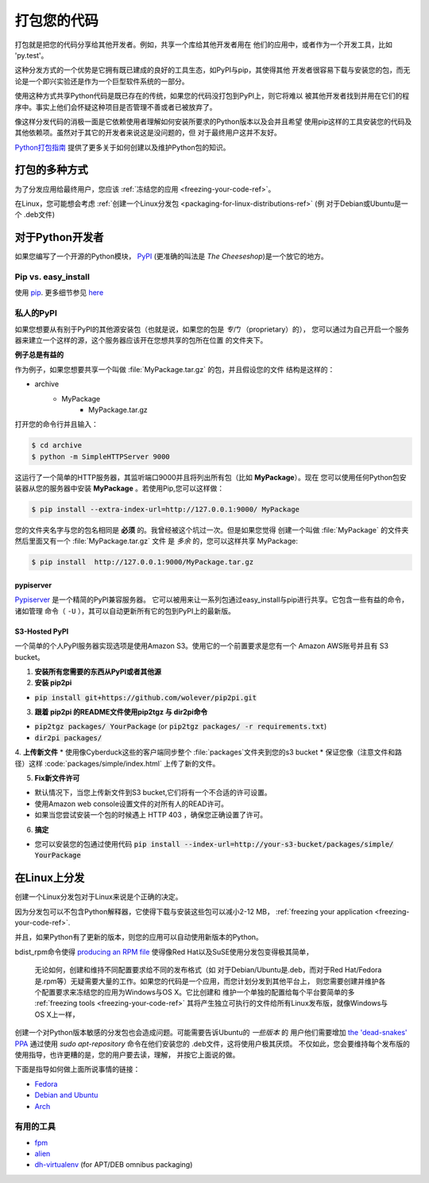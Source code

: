 .. _packaging-your-code-ref:


###################
打包您的代码
###################

.. image:: https://farm5.staticflickr.com/4325/36137234682_be6898bf57_k_d.jpg

打包就是把您的代码分享给其他开发者。例如，共享一个库给其他开发者用在
他们的应用中，或者作为一个开发工具，比如 'py.test'。

这种分发方式的一个优势是它拥有既已建成的良好的工具生态，如PyPI与pip，其使得其他
开发者很容易下载与安装您的包，而无论是一个即兴实验还是作为一个巨型软件系统的一部分。

使用这种方式共享Python代码是既已存在的传统，如果您的代码没打包到PyPI上，则它将难以
被其他开发者找到并用在它们的程序中。事实上他们会怀疑这种项目是否管理不善或者已被放弃了。

像这样分发代码的消极一面是它依赖使用者理解如何安装所要求的Python版本以及会并且希望
使用pip这样的工具安装您的代码及其他依赖项。虽然对于其它的开发者来说这是没问题的，但
对于最终用户这并不友好。

`Python打包指南 <https://python-packaging-user-guide.readthedocs.io/>`_ 
提供了更多关于如何创建以及维护Python包的知识。


*************************
打包的多种方式
*************************

为了分发应用给最终用户，您应该
:ref:`冻结您的应用 <freezing-your-code-ref>`。

在Linux，您可能想会考虑
:ref:`创建一个Linux分发包 <packaging-for-linux-distributions-ref>`
(例 对于Debian或Ubuntu是一个 .deb文件)


*********************
对于Python开发者
*********************

如果您编写了一个开源的Python模块， `PyPI <http://pypi.org>`_
(更准确的叫法是 *The Cheeseshop*)是一个放它的地方。

Pip vs. easy_install
--------------------


使用 `pip <http://pypi.org/project/pip>`_. 更多细节参见
`here <https://stackoverflow.com/questions/3220404/why-use-pip-over-easy-install>`_


私人的PyPI
-------------

如果您想要从有别于PyPI的其他源安装包（也就是说，如果您的包是 *专门* （proprietary）的），
您可以通过为自己开启一个服务器来建立一个这样的源，这个服务器应该开在您想共享的包所在位置
的文件夹下。

**例子总是有益的**

作为例子，如果您想要共享一个叫做 :file:`MyPackage.tar.gz` 的包，并且假设您的文件
结构是这样的：

- archive
   - MyPackage
       - MyPackage.tar.gz


打开您的命令行并且输入：

.. code-block:: console

   $ cd archive
   $ python -m SimpleHTTPServer 9000


这运行了一个简单的HTTP服务器，其监听端口9000并且将列出所有包（比如 **MyPackage**）。现在
您可以使用任何Python包安装器从您的服务器中安装 **MyPackage** 。若使用Pip,您可以这样做：

.. code-block:: console

   $ pip install --extra-index-url=http://127.0.0.1:9000/ MyPackage

您的文件夹名字与您的包名相同是 **必须** 的。我曾经被这个坑过一次。但是如果您觉得
创建一个叫做 :file:`MyPackage` 的文件夹然后里面又有一个 :file:`MyPackage.tar.gz` 文件
是 *多余* 的，您可以这样共享 MyPackage:



.. code-block:: console

   $ pip install  http://127.0.0.1:9000/MyPackage.tar.gz

pypiserver
++++++++++

`Pypiserver <https://pypi.org/project/pypiserver>`_ 是一个精简的PyPI兼容服务器。
它可以被用来让一系列包通过easy_install与pip进行共享。它包含一些有益的命令，诸如管理
命令（ ``-U`` ），其可以自动更新所有它的包到PyPI上的最新版。


S3-Hosted PyPI
++++++++++++++


一个简单的个人PyPI服务器实现选项是使用Amazon S3。使用它的一个前置要求是您有一个
Amazon AWS账号并且有 S3 bucket。

1. **安装所有您需要的东西从PyPI或者其他源**

2. **安装 pip2pi**

* :code:`pip install git+https://github.com/wolever/pip2pi.git`

3. **跟着 pip2pi 的README文件使用pip2tgz 与 dir2pi命令**

* :code:`pip2tgz packages/ YourPackage` (or :code:`pip2tgz packages/ -r requirements.txt`)
* :code:`dir2pi packages/`


4. **上传新文件**
* 使用像Cyberduck这些的客户端同步整个 :file:`packages`文件夹到您的s3 bucket
* 保证您像（注意文件和路径）这样 :code:`packages/simple/index.html` 上传了新的文件。

5. **Fix新文件许可**

* 默认情况下，当您上传新文件到S3 bucket,它们将有一个不合适的许可设置。
* 使用Amazon web console设置文件的对所有人的READ许可。
* 如果当您尝试安装一个包的时候遇上 HTTP 403 ，确保您正确设置了许可。

6. **搞定**

* 您可以安装您的包通过使用代码 :code:`pip install --index-url=http://your-s3-bucket/packages/simple/ YourPackage`

.. _packaging-for-linux-distributions-ref:


***********************
在Linux上分发
***********************


创建一个Linux分发包对于Linux来说是个正确的决定。

因为分发包可以不包含Python解释器，它使得下载与安装这些包可以减小2-12 MB，
:ref:`freezing your application <freezing-your-code-ref>`.

并且，如果Python有了更新的版本，则您的应用可以自动使用新版本的Python。

bdist_rpm命令使得 `producing an RPM file <https://docs.python.org/3/distutils/builtdist.html#creating-rpm-packages>`_
使得像Red Hat以及SuSE使用分发包变得极其简单，


 无论如何，创建和维持不同配置要求给不同的发布格式（如 对于Debian/Ubuntu是.deb，而对于Red
 Hat/Fedora是.rpm等）无疑需要大量的工作。如果您的代码是一个应用，而您计划分发到其他平台上，
 则您需要创建并维护各个配置要求来冻结您的应用为Windows与OS X。它比创建和
 维护一个单独的配置给每个平台要简单的多 :ref:`freezing tools <freezing-your-code-ref>`
 其将产生独立可执行的文件给所有Linux发布版，就像Windows与OS X上一样，

创建一个对Python版本敏感的分发包也会造成问题。可能需要告诉Ubuntu的 *一些版本* 的
用户他们需要增加 `the 'dead-snakes' PPA <https://launchpad.net/~fkrull/+archive/ubuntu/deadsnakes>`_
通过使用 `sudo apt-repository` 命令在他们安装您的 .deb文件，这将使用户极其厌烦。
不仅如此，您会要维持每个发布版的使用指导，也许更糟的是，您的用户要去读，理解，
并按它上面说的做。


下面是指导如何做上面所说事情的链接：

* `Fedora <https://fedoraproject.org/wiki/Packaging:Python>`_
* `Debian and Ubuntu <http://www.debian.org/doc/packaging-manuals/python-policy/>`_
* `Arch <https://wiki.archlinux.org/index.php/Python_Package_Guidelines>`_


有用的工具
------------

- `fpm <https://github.com/jordansissel/fpm>`_
- `alien <http://joeyh.name/code/alien/>`_
- `dh-virtualenv <https://dh-virtualenv.readthedocs.io/en/latest/info.html>`_ (for APT/DEB omnibus packaging)
